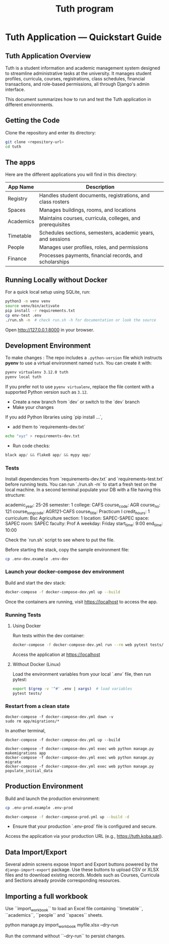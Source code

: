 #+TITLE: Tuth program

* Tuth Application — Quickstart Guide

** Tuth Application Overview

Tuth is a student information and academic management system designed to streamline administrative tasks at the university. It manages student profiles, curricula, courses, registrations, class schedules, financial transactions, and role-based permissions, all through Django's admin interface.

This document summarizes how to run and test the Tuth application in different environments.
** Getting the Code
Clone the repository and enter its directory:
#+BEGIN_SRC bash
git clone <repository-url>
cd tuth
#+END_SRC
** The apps
Here are the different applications you will find in this directory:
| App Name | Description |
|------------+-----------------------------------------------------------|
| Registry | Handles student documents, registrations, and class rosters |
| Spaces | Manages buildings, rooms, and locations |
| Academics | Maintains courses, curricula, colleges, and prerequisites |
| Timetable | Schedules sections, semesters, academic years, and sessions |
| People | Manages user profiles, roles, and permissions |
| Finance | Processes payments, financial records, and scholarships |

** Running Locally without Docker
For a quick local setup using SQLite, run:
#+BEGIN_SRC bash
python3 -m venv venv
source venv/bin/activate
pip install -r requirements.txt
cp env-test .env
./run.sh -m  # check run.sh -h for documentation or look the source
#+END_SRC
Open http://127.0.0.1:8000 in your browser.


** Development Environment
To make changes :
The repo includes a ~.python-version~ file which instructs *pyenv* to use a
virtual environment named ~tuth~. You can create it with:
#+BEGIN_SRC bash
pyenv virtualenv 3.12.0 tuth
pyenv local tuth
#+END_SRC
If you prefer not to use ~pyenv virtualenv~, replace the file content with a
supported Python version such as ~3.12~.
- Create a new branch from `dev` or switch to the `dev` branch
- Make your changes
If you add Python libraries using `pip install ...`,
 - add them to `requirements-dev.txt`
#+BEGIN_SRC bash  
echo "xyz" > requirements-dev.txt
#+END_SRC
- Run code checks: 
#+BEGIN_SRC python
black app/ && flake8 app/ && mypy app/
#+END_SRC
*** Tests
Install dependencies from `requirements-dev.txt` and `requirements-test.txt` before running tests.
You can run `./run.sh -m` to start a fresh test on the local machine.
In a second terminal populate your DB with a file having this structure:
#+BEGIN_VERBATIM
academic_year: 25-26
semester: 1 
college: CAFS
course_code: AGR
course_no: 121
course_long_code: AGR121-CAFS
course_title: Practicum I
credit_hours: 1
curriculum: Bsc Agriculture
section: 1
location: SAPEC-SAPEC
space: SAPEC
room: SAPEC
faculty: Prof A
weekday: Friday
start_time: 9:00
end_time: 10:00
#+END_VERBATIM
Check the `run.sh` script to see where to put the file.

Before starting the stack, copy the sample environment file:
#+BEGIN_SRC bash
cp .env-dev.example .env-dev
#+END_SRC

*** Launch your docker-compose dev environment
Build and start the dev stack:
#+BEGIN_SRC bash
docker-compose -f docker-compose-dev.yml up --build
#+END_SRC
Once the containers are running, visit [[https://localhost][https://localhost]] to access the app.

*** Running Tests
**** Using Docker

Run tests within the dev container:

#+BEGIN_SRC bash
docker-compose -f docker-compose-dev.yml run --rm web pytest tests/
#+END_SRC

Access the application at [[https://localhost][https://localhost]]

**** Without Docker (Linux)

Load the environment variables from your local `.env` file, then run pytest:

#+BEGIN_SRC bash
export $(grep -v '^#' .env | xargs)  # load variables
pytest tests/
#+END_SRC

*** Restart from a clean state
#+BEGIN_SRC bash term2
  docker-compose -f docker-compose-dev.yml down -v
  sudo rm app/migrations/*
#+END_SRC

In another terminal,
#+BEGIN_SRC bash term2
   docker-compose -f docker-compose-dev.yml up --build
#+END_SRC

#+BEGIN_SRC bash  term3
    docker-compose -f docker-compose-dev.yml exec web python manage.py makemigrations app
    docker-compose -f docker-compose-dev.yml exec web python manage.py migrate
    docker-compose -f docker-compose-dev.yml exec web python manage.py populate_initial_data
#+END_SRC



** Production Environment

Build and launch the production environment:

# Copy the sample production environment settings:
#+BEGIN_SRC bash
cp .env-prod.example .env-prod
#+END_SRC

#+begin_src bash
docker-compose -f docker-compose-prod.yml up --build -d
#+end_src

- Ensure that your production `.env-prod` file is configured and secure.

Access the application via your production URL (e.g., [[https://tuth.koba.sarl][https://tuth.koba.sarl]]).

** Data Import/Export

Several admin screens expose Import and Export buttons powered by
the =django-import-export= package. Use these buttons to upload CSV
or XLSX files and to download existing records. Models such as
Courses, Curricula and Sections already provide corresponding
resources.


** Importing a full workbook
Use ``import_workbook`` to load an Excel file containing
``timetable``, ``academics``, ``people`` and ``spaces`` sheets.

# +begin_src bash
python manage.py import_workbook myfile.xlsx --dry-run
# +end_src
Run the command without ``--dry-run`` to persist changes.
